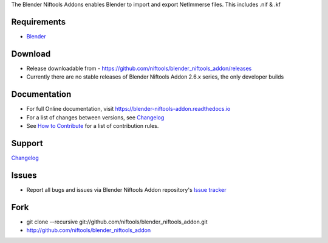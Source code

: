 The Blender Niftools Addons enables Blender to import and export NetImmerse files.
This includes .nif & .kf

Requirements
------------

* `Blender <http://www.blender.org/download/get-blender/>`_

Download
--------

* Release downloadable from - `https://github.com/niftools/blender_niftools_addon/releases <https://github.com/niftools/blender_niftools_addon/releases>`_
* Currently there are no stable releases of Blender Niftools Addon 2.6.x series, the only developer builds

Documentation
-------------

* For full Online documentation, visit `https://blender-niftools-addon.readthedocs.io <https://blender-niftools-addon.readthedocs.io>`_
* For a list of changes between versions, see `Changelog <CHANGELOG.rst>`_
* See `How to Contribute <CONTRIBUTING.rst>`_ for a list of contribution rules.

Support
-------

`Changelog <CHANGELOG.rst>`_

Issues
------

* Report all bugs and issues via Blender Niftools Addon repository's `Issue tracker <http://github.com/niftools/blender_niftools_addon/issues>`_

Fork
----

* git clone --recursive git://github.com/niftools/blender_niftools_addon.git
* http://github.com/niftools/blender_niftools_addon
